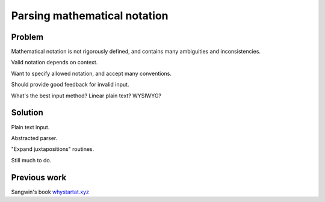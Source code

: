 Parsing mathematical notation
=============================

Problem
-------

Mathematical notation is not rigorously defined, and contains many ambiguities and inconsistencies.

Valid notation depends on context.

Want to specify allowed notation, and accept many conventions.

Should provide good feedback for invalid input.

What's the best input method? Linear plain text? WYSIWYG? 

Solution
--------

Plain text input.

Abstracted parser.

"Expand juxtapositions" routines.

Still much to do.

Previous work
-------------

Sangwin's book
`whystartat.xyz <https://whystartat.xyz>`_
